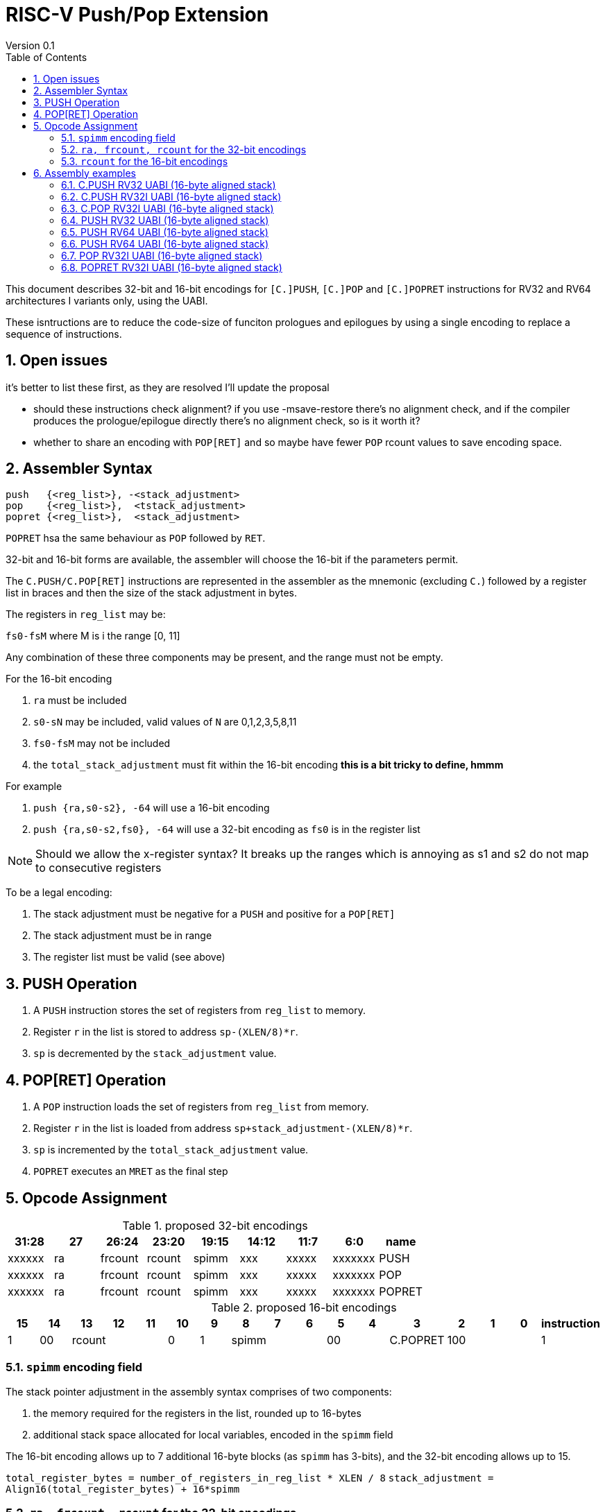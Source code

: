 = RISC-V Push/Pop Extension
Version 0.1
:doctype: book
:encoding: utf-8
:lang: en
:toc: left
:toclevels: 4
:numbered:
:xrefstyle: short
:le: &#8804;
:rarr: &#8658;

This document describes 32-bit and 16-bit encodings for `[C.]PUSH`,
`[C.]POP` and `[C.]POPRET` instructions for RV32 and RV64 architectures I variants only, using the UABI.

These isntructions are to reduce the code-size of funciton prologues and epilogues by using a single encoding to replace a sequence of instructions.

== Open issues

it's better to list these first, as they are resolved I'll update the proposal

* should these instructions check alignment? if you use -msave-restore there's no alignment check, and if the compiler produces the prologue/epilogue directly there's no alignment check, so is it worth it?
* whether to share an encoding with `POP[RET]` and so maybe have fewer `POP` rcount values to save encoding space.

== Assembler Syntax

[source,sourceCode,text]
----
push   {<reg_list>}, -<stack_adjustment>
pop    {<reg_list>},  <tstack_adjustment>
popret {<reg_list>},  <stack_adjustment>
----

.`PUSH` pushes the registers in the list to the stack, and then adjusts the stack pointer by the `total_stack_adjustment`.
.`POP` pops the registers in the from the stack, and then adjusts the stack pointer by the `total_stack_adjustment`.
.`POPRET` hsa the same behaviour as `POP` followed by `RET`.

32-bit and 16-bit forms are available, the assembler will choose the 16-bit if the parameters permit.

The `C.PUSH/C.POP[RET]` instructions are represented in the assembler as the mnemonic (excluding `C.`) followed by a register list in braces and then the size of the stack adjustment in bytes. 

The registers in `reg_list` may be:

.`ra`
.`s0-sN` where N is i the range [0, 11]
.`fs0-fsM` where M is i the range [0, 11]

Any combination of these three components may be present, and the range must not be empty.

For the 16-bit encoding

. `ra` must be included
. `s0-sN` may be included, valid values of `N` are 0,1,2,3,5,8,11
. `fs0-fsM` may not be included
. the `total_stack_adjustment` must fit within the 16-bit encoding *this is a bit tricky to define, hmmm*

For example

. `push {ra,s0-s2}, -64` will use a 16-bit encoding
. `push {ra,s0-s2,fs0}, -64` will use a 32-bit encoding as `fs0` is in the register list

[NOTE]
 Should we allow the x-register syntax? It breaks up the ranges which is annoying as s1 and s2  do not map to consecutive registers

To be a legal encoding:

1.  The stack adjustment must be negative for a `PUSH` and positive for a `POP[RET]`
2.  The stack adjustment must be in range
3.  The register list must be valid (see above)

== PUSH Operation

. A `PUSH` instruction stores the set of registers from `reg_list` to memory. 
. Register `r` in the list is stored to address `sp-(XLEN/8)*r`.
. `sp` is decremented by the `stack_adjustment` value.

== POP[RET] Operation

. A `POP` instruction loads the set of registers from `reg_list` from memory. 
. Register `r` in the list is loaded from address `sp+stack_adjustment-(XLEN/8)*r`.
. `sp` is incremented by the `total_stack_adjustment` value.
. `POPRET` executes an `MRET` as the final step

== Opcode Assignment

.proposed 32-bit encodings
[options="header",width="100%"]
|============================================================================
|31:28  | 27 |26:24   |23:20  |19:15 |14:12 |11:7  |6:0     |name
|xxxxxx | ra |frcount |rcount |spimm |xxx   |xxxxx |xxxxxxx |PUSH
|xxxxxx | ra |frcount |rcount |spimm |xxx   |xxxxx |xxxxxxx |POP
|xxxxxx | ra |frcount |rcount |spimm |xxx   |xxxxx |xxxxxxx |POPRET
|============================================================================

.proposed 16-bit encodings
[options="header",width="100%"]
|=======================================================================
|15 |14 |13 |12 |11 |10 |9 |8 |7 |6 |5 |4 |3 |2 |1 |0 |instruction
3+|100|1|00 3+|rcount|0|0 3+|spimm 2+|00|C.POP
3+|100|1|00 3+|rcount|0|1 3+|spimm 2+|00|C.POPRET
3+|100|1|00 3+|rcount|1|0 3+|spimm 2+|00|C.PUSH
|=======================================================================

=== `spimm` encoding field

The stack pointer adjustment in the assembly syntax comprises of two components:

. the memory required for the registers in the list, rounded up to 16-bytes
. additional stack space allocated for local variables, encoded in the `spimm` field

The 16-bit encoding allows up to 7 additional 16-byte blocks (as `spimm` has 3-bits), and the 32-bit encoding allows up to 15.

`total_register_bytes = number_of_registers_in_reg_list * XLEN / 8`
`stack_adjustment = Align16(total_register_bytes) + 16*spimm` 

=== `ra, frcount, rcount` for the 32-bit encodings

The registers in the `reg_list` are controlled by these three fields

[#32bit-ra]
.`ra` field
[options="header"]
|====================================
|ra      | ABI names               
| 0      |none                     
| 1      |ra
|====================================

[#32bit-rcount]
.`rcount` field values for the 32-bit encodings
[options="header"]
|==========================
|rcount  | ABI names      
| 0      |none       
| 1      |s0         
| 2      |s0-s1      
| 3      |s0-s2      
| 4      |s0-s3          
| 5      |s0-s4          
| 6      |s0-s5          
| 7      |s0-s6          
| 8      |s0-s7          
| 9      |s0-s8          
| 10     |s0-s9          
| 11     |s0-s10         
| 12     |s0-s11         
| 13-15  | *reserved*
|==========================

[#32bit-frcount]
.`frcount` values for the 32-bit encodings
[options="header"]
|=====================
|frcount | ABI names  
| 0      |none        
| 1      |fs0         
| 2      |fs0-fs1     
| 3      |fs0-fs2     
| 4      |fs0-fs3     
| 5      |fs0-fs4     
| 6      |fs0-fs5     
| 7      |fs0-fs6     
| 8      |fs0-fs7     
| 9      |fs0-fs8     
| 10     |fs0-fs9     
| 11     |fs0-fs10    
| 12     |fs0-fs11    
| 13-15  |*reserved*               
|=====================

`reg_list` is formed as follows:

[source,sourceCode,text]
----
reg_list = {}; //empty list
if (ra) reg_list = {ra};
if (rcount>0) {
    for (i=1; i<=rcount; i++)  reglist += {s[i-1]};  //add s registers
}
if (frcount>0) {
    for (i=1; i<=frcount; i++) reglist += {fs[i-1]}; //add fs registers
}
----

=== `rcount` for the 16-bit encodings

[#rcount-table]
.`rcount` values for the 16-bit encodings
[options="header",width=100%]
|============================
|rcount| ABI names           
|      |                     
|      |                     
|0     |ra                   
|1     |ra, s0               
|2     |ra, s0-s1            
|3     |ra, s0-s2            
|4     |ra, s0-s3            
|5     |ra, s0-s5            
|6     |ra, s0-s8            
|7     |ra, s0-s11
|============================

== Assembly examples

=== C.PUSH RV32 UABI (16-byte aligned stack)

[source,sourceCode,text]
----
c.push  {ra, s0-s5}, -64
----

Encoding: rcount=5, spimm=2

Equivalent sequence:

[source,sourceCode,text]
----
sw  s5, -28(sp);
sw  s4, -24(sp); sw  s3, -20(sp);
sw  s2, -16(sp); sw  s1, -12(sp);
sw  s0,  -8(sp); sw  ra, -4(sp);
addi sp, sp, -64;
----

=== C.PUSH RV32I UABI (16-byte aligned stack)

[source,sourceCode,text]
----
c.push {ra, s0-s1}, -32
----

Encoding: rcount=2, spimm=2

Equivalent sequence:

[source,sourceCode,text]
----
sw  s1, -12(sp);
sw  s0,  -8(sp); 
sw  ra,  -4(sp);
addi sp, sp, -32;
----

=== C.POP RV32I UABI (16-byte aligned stack)

[source,sourceCode,text]
----
c.pop   {x1, x8-x9, x18-x24}, 160
----

Encoding: rcount=6, spimm=7 

Equivalent sequence:

[source,sourceCode,text]
----
lw  x24, 120(sp);  lw  x23, 124(sp);  
lw  x22, 128(sp);  lw  x21, 132(sp);  
lw  x20, 136(sp);  lw  x19, 140(sp);  
lw  x18, 144(sp);  lw   x9, 148(sp);  
lw   x8, 152(sp);  lw   x1, 156(sp);
addi sp, sp, 160
----

=== PUSH RV32 UABI (16-byte aligned stack)

[source,sourceCode,text]
----
push  {ra, s0-s4, fs0}, -64
----

Encoding: eabi=0, ra=1, rcount=5, frcount=1, spimm=2 (16-byte aligned)

Micro operation sequence:

[source,sourceCode,text]
----
fsw fs0,-28(sp)
sw  s4, -24(sp); sw  s3, -20(sp);
sw  s2, -16(sp); sw  s1, -12(sp);
sw  s0,  -8(sp); sw  ra,  -4(sp);
addi sp, sp, -64;
----

=== PUSH RV64 UABI (16-byte aligned stack)

[source,sourceCode,text]
----
push  {ra, s0-s4, fs0}, -64
----

Encoding: eabi=0, ra=1, rcount=5, frcount=1, spimm=0 (16-byte aligned)

Micro operation sequence:

[source,sourceCode,text]
----
fsw fs0,-56(sp)
sw  s4, -48(sp); sw  s3, -40(sp);
sw  s2, -32(sp); sw  s1, -24(sp);
sw  s0, -16(sp); sw  ra,  -8(sp);
addi sp, sp, -64;
----

=== PUSH RV64 UABI (16-byte aligned stack)

[source,sourceCode,text]
----
push  {fs0-fs11}, -128
----

Encoding: eabi=0, rcount=0, frcount=12, spimm=2 (16-byte aligned)

Micro operation sequence:

[source,sourceCode,text]
----
fsw  fs11,-96(sp); fsw  fs10,-88(sp);
fsw  fs9, -80(sp); fsw  fs8, -72(sp);
fsw  fs7, -64(sp); fsw  fs6, -56(sp);
fsw  fs5, -48(sp); fsw  fs4, -40(sp);
fsw  fs3, -32(sp); fsw  fs2, -24(sp);
fsw  fs1, -16(sp); fsw  fs0,  -8(sp);
addi sp, sp, -128;
----

=== POP RV32I UABI (16-byte aligned stack)

[source,sourceCode,text]
----
pop   {x1, x8-x9, x18-x25}, 256
----

Encoding: eabi=0, ra=1, rcount=10, frcount=0, spimm=13 (16-byte aligned)

Micro operation sequence:

[source,sourceCode,text]
----
lw  x25, 212(sp);  lw  x24, 216(sp);
lw  x23, 220(sp);  lw  x22, 224(sp)
lw  x21, 228(sp);  lw  x20, 232(sp);
lw  x19, 236(sp);  lw  x18, 240(sp)
lw   x9, 244(sp);  lw   x8, 248(sp);
lw   x1, 252(sp);
addi sp, sp, 256
----

=== POPRET RV32I UABI (16-byte aligned stack)

[source,sourceCode,text]
----
popret   {x1, x8-x9, x18-x19, f8-f9}, 32
----

Encoding: eabi=0, ra=1, rcount=4, frcount=2, spimm=0 (16-byte aligned)

Micro operation sequence:

[source,sourceCode,text]
----
flw  f9,  4(s0);  flw  f8,  8(sp);
lw  x19, 12(sp);  lw  x18, 16(sp);
lw   x9, 20(sp);  lw   x8, 24(sp);
lw   x1, 28(sp);
addi sp, sp, 32; ret
----

